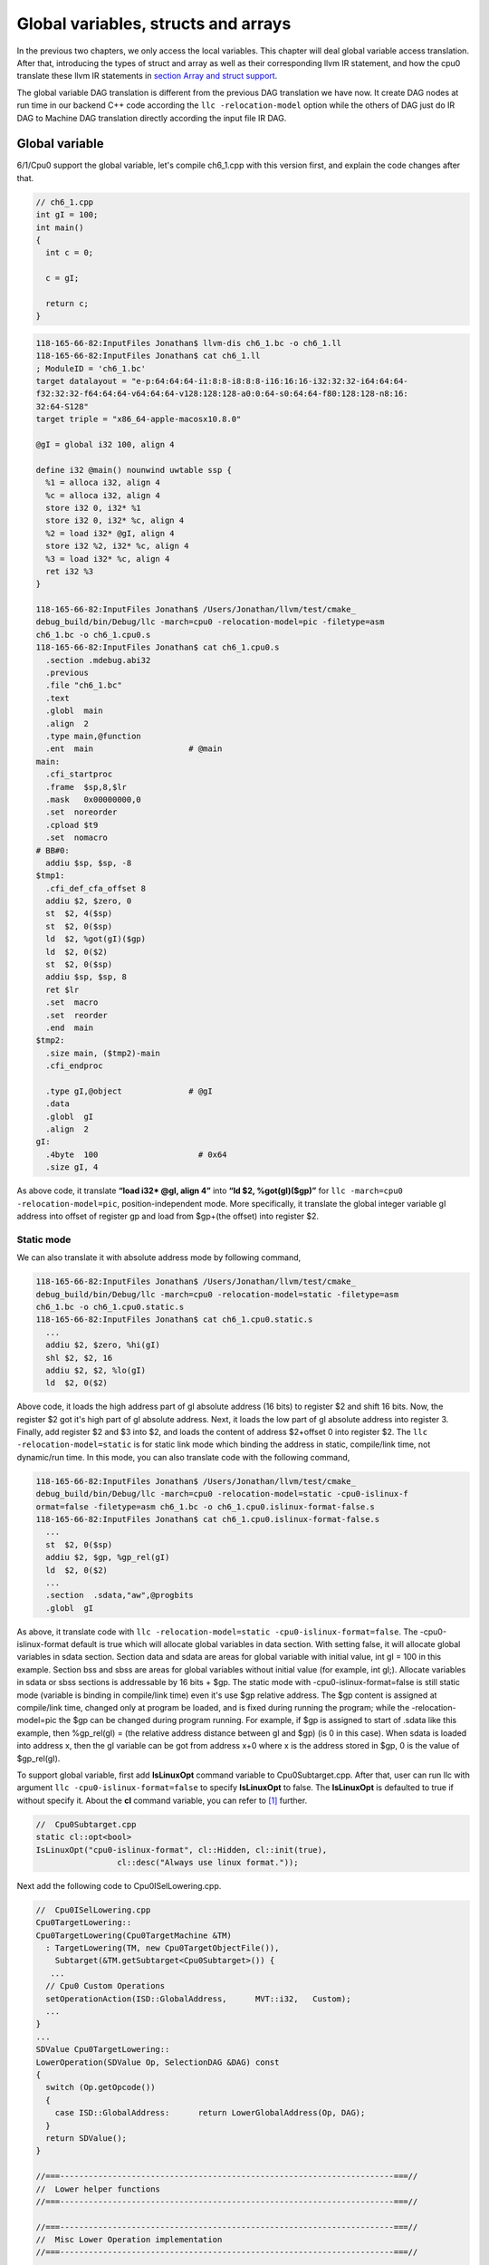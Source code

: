 .. _sec-globalvars:

Global variables, structs and arrays
====================================

In the previous two chapters, we only access the local variables. 
This chapter will deal global variable access translation. 
After that, introducing the types of struct and array as well as  
their corresponding llvm IR statement, and how the cpu0 
translate these llvm IR statements in `section Array and struct support`_. 

The global variable DAG translation is different from the previous DAG 
translation we have now. 
It create DAG nodes at run time in our backend C++ code according the 
``llc -relocation-model`` option while the others of DAG just do IR DAG to 
Machine DAG translation directly according the input file IR DAG.


Global variable
----------------

6/1/Cpu0 support the global variable, let's compile ch6_1.cpp with this version 
first, and explain the code changes after that.

.. code-block:: c++

  // ch6_1.cpp
  int gI = 100; 
  int main() 
  { 
    int c = 0; 
    
    c = gI; 
    
    return c; 
  } 

.. code-block:: bash

  118-165-66-82:InputFiles Jonathan$ llvm-dis ch6_1.bc -o ch6_1.ll 
  118-165-66-82:InputFiles Jonathan$ cat ch6_1.ll
  ; ModuleID = 'ch6_1.bc'
  target datalayout = "e-p:64:64:64-i1:8:8-i8:8:8-i16:16:16-i32:32:32-i64:64:64-
  f32:32:32-f64:64:64-v64:64:64-v128:128:128-a0:0:64-s0:64:64-f80:128:128-n8:16:
  32:64-S128"
  target triple = "x86_64-apple-macosx10.8.0"
  
  @gI = global i32 100, align 4
  
  define i32 @main() nounwind uwtable ssp {
    %1 = alloca i32, align 4
    %c = alloca i32, align 4
    store i32 0, i32* %1
    store i32 0, i32* %c, align 4
    %2 = load i32* @gI, align 4
    store i32 %2, i32* %c, align 4
    %3 = load i32* %c, align 4
    ret i32 %3
  }
  
  118-165-66-82:InputFiles Jonathan$ /Users/Jonathan/llvm/test/cmake_
  debug_build/bin/Debug/llc -march=cpu0 -relocation-model=pic -filetype=asm 
  ch6_1.bc -o ch6_1.cpu0.s
  118-165-66-82:InputFiles Jonathan$ cat ch6_1.cpu0.s
    .section .mdebug.abi32
    .previous
    .file "ch6_1.bc"
    .text
    .globl  main
    .align  2
    .type main,@function
    .ent  main                    # @main
  main:
    .cfi_startproc
    .frame  $sp,8,$lr
    .mask   0x00000000,0
    .set  noreorder
    .cpload $t9
    .set  nomacro
  # BB#0:
    addiu $sp, $sp, -8
  $tmp1:
    .cfi_def_cfa_offset 8
    addiu $2, $zero, 0
    st  $2, 4($sp)
    st  $2, 0($sp)
    ld  $2, %got(gI)($gp)
    ld  $2, 0($2)
    st  $2, 0($sp)
    addiu $sp, $sp, 8
    ret $lr
    .set  macro
    .set  reorder
    .end  main
  $tmp2:
    .size main, ($tmp2)-main
    .cfi_endproc
  
    .type gI,@object              # @gI
    .data
    .globl  gI
    .align  2
  gI:
    .4byte  100                     # 0x64
    .size gI, 4


As above code, it translate **“load i32* @gI, align 4”** into 
**“ld  $2, %got(gI)($gp)”** for ``llc -march=cpu0 -relocation-model=pic``, 
position-independent mode. 
More specifically, it translate the global integer variable gI address into 
offset of register gp and load from $gp+(the offset) into register $2. 


Static mode
~~~~~~~~~~~~

We can also translate it with absolute address mode by following command,

.. code-block:: bash

  118-165-66-82:InputFiles Jonathan$ /Users/Jonathan/llvm/test/cmake_
  debug_build/bin/Debug/llc -march=cpu0 -relocation-model=static -filetype=asm 
  ch6_1.bc -o ch6_1.cpu0.static.s
  118-165-66-82:InputFiles Jonathan$ cat ch6_1.cpu0.static.s 
    ...
    addiu $2, $zero, %hi(gI)
    shl $2, $2, 16
    addiu $2, $2, %lo(gI)
    ld  $2, 0($2) 

Above code, it loads the high address part of gI absolute address (16 bits) to 
register $2 and shift 16 bits. 
Now, the register $2 got it's high part of gI absolute address. 
Next, it loads the low part of gI absolute address into register 3. 
Finally, add register $2 and $3 into $2, and loads the content of address 
$2+offset 0 into register $2. 
The ``llc -relocation-model=static`` is for static link mode which binding the 
address in static, compile/link time, not dynamic/run time. 
In this mode, you can also translate code with the following command,

.. code-block:: bash

  118-165-66-82:InputFiles Jonathan$ /Users/Jonathan/llvm/test/cmake_
  debug_build/bin/Debug/llc -march=cpu0 -relocation-model=static -cpu0-islinux-f
  ormat=false -filetype=asm ch6_1.bc -o ch6_1.cpu0.islinux-format-false.s
  118-165-66-82:InputFiles Jonathan$ cat ch6_1.cpu0.islinux-format-false.s 
    ...
    st  $2, 0($sp)
    addiu $2, $gp, %gp_rel(gI)
    ld  $2, 0($2)
    ...
    .section  .sdata,"aw",@progbits
    .globl  gI

As above, it translate code with ``llc -relocation-model=static 
-cpu0-islinux-format=false``. 
The -cpu0-islinux-format default is true which will allocate global variables 
in data section. 
With setting false, it will allocate global variables in sdata section. 
Section data and sdata are areas for global variable with initial value, 
int gI = 100 in this example. 
Section bss and sbss are areas for global variables without initial value 
(for example, int gI;). 
Allocate variables in sdata or sbss sections is addressable by 16 bits + $gp. 
The static mode with -cpu0-islinux-format=false is still static mode 
(variable is binding in compile/link time) even it's use $gp relative address. 
The $gp content is assigned at compile/link time, changed only at program be 
loaded, and is fixed during running the program; while the -relocation-model=pic 
the $gp can be changed during program running. 
For example, if $gp is assigned to start of .sdata like this example, then 
%gp_rel(gI) = (the relative address distance between gI and $gp) (is 0 in this 
case). 
When sdata is loaded into address x, then the gI variable can be got from 
address x+0 where x is the address stored in $gp, 0 is the value of $gp_rel(gI).

To support global variable, first add **IsLinuxOpt** command variable to 
Cpu0Subtarget.cpp. 
After that, user can run llc with argument ``llc -cpu0-islinux-format=false`` 
to specify **IsLinuxOpt** to false. 
The **IsLinuxOpt** is defaulted to true if without specify it. 
About the **cl** command variable, you can refer to [#]_ further.

.. code-block:: c++

  //  Cpu0Subtarget.cpp
  static cl::opt<bool>
  IsLinuxOpt("cpu0-islinux-format", cl::Hidden, cl::init(true),
                   cl::desc("Always use linux format."));
    
Next add the following code to Cpu0ISelLowering.cpp.

.. code-block:: c++

  //  Cpu0ISelLowering.cpp
  Cpu0TargetLowering::
  Cpu0TargetLowering(Cpu0TargetMachine &TM)
    : TargetLowering(TM, new Cpu0TargetObjectFile()),
      Subtarget(&TM.getSubtarget<Cpu0Subtarget>()) {
     ...
    // Cpu0 Custom Operations
    setOperationAction(ISD::GlobalAddress,      MVT::i32,   Custom);
    ...
  }
  ...
  SDValue Cpu0TargetLowering::
  LowerOperation(SDValue Op, SelectionDAG &DAG) const
  {
    switch (Op.getOpcode())
    {
      case ISD::GlobalAddress:      return LowerGlobalAddress(Op, DAG);
    }
    return SDValue();
  }
    
  //===----------------------------------------------------------------------===//
  //  Lower helper functions
  //===----------------------------------------------------------------------===//
    
  //===----------------------------------------------------------------------===//
  //  Misc Lower Operation implementation
  //===----------------------------------------------------------------------===//
    
  SDValue Cpu0TargetLowering::LowerGlobalAddress(SDValue Op,
                                                 SelectionDAG &DAG) const {
    // FIXME there isn't actually debug info here
    DebugLoc dl = Op.getDebugLoc();
    const GlobalValue *GV = cast<GlobalAddressSDNode>(Op)->getGlobal();
    
    if (getTargetMachine().getRelocationModel() != Reloc::PIC_) {
      SDVTList VTs = DAG.getVTList(MVT::i32);
    
      Cpu0TargetObjectFile &TLOF = (Cpu0TargetObjectFile&)getObjFileLowering();
    
      // %gp_rel relocation
      if (TLOF.IsGlobalInSmallSection(GV, getTargetMachine())) {
        SDValue GA = DAG.getTargetGlobalAddress(GV, dl, MVT::i32, 0,
                                                Cpu0II::MO_GPREL);
        SDValue GPRelNode = DAG.getNode(Cpu0ISD::GPRel, dl, VTs, &GA, 1);
        SDValue GOT = DAG.getGLOBAL_OFFSET_TABLE(MVT::i32);
        return DAG.getNode(ISD::ADD, dl, MVT::i32, GOT, GPRelNode);
      }
      // %hi/%lo relocation
      SDValue GAHi = DAG.getTargetGlobalAddress(GV, dl, MVT::i32, 0,
                                                Cpu0II::MO_ABS_HI);
      SDValue GALo = DAG.getTargetGlobalAddress(GV, dl, MVT::i32, 0,
                                                Cpu0II::MO_ABS_LO);
      SDValue HiPart = DAG.getNode(Cpu0ISD::Hi, dl, VTs, &GAHi, 1);
      SDValue Lo = DAG.getNode(Cpu0ISD::Lo, dl, MVT::i32, GALo);
      return DAG.getNode(ISD::ADD, dl, MVT::i32, HiPart, Lo);
    }
    
    EVT ValTy = Op.getValueType();
    bool HasGotOfst = (GV->hasInternalLinkage() ||
                       (GV->hasLocalLinkage() && !isa<Function>(GV)));
    unsigned GotFlag = (HasGotOfst ? Cpu0II::MO_GOT : Cpu0II::MO_GOT16);
    SDValue GA = DAG.getTargetGlobalAddress(GV, dl, ValTy, 0, GotFlag);
    GA = DAG.getNode(Cpu0ISD::Wrapper, dl, ValTy, GetGlobalReg(DAG, ValTy), GA);
    SDValue ResNode = DAG.getLoad(ValTy, dl, DAG.getEntryNode(), GA,
                                  MachinePointerInfo(), false, false, false, 0);
    // On functions and global targets not internal linked only
    // a load from got/GP is necessary for PIC to work.
    if (!HasGotOfst)
      return ResNode;
    SDValue GALo = DAG.getTargetGlobalAddress(GV, dl, ValTy, 0,
                                                          Cpu0II::MO_ABS_LO);
    SDValue Lo = DAG.getNode(Cpu0ISD::Lo, dl, ValTy, GALo);
    return DAG.getNode(ISD::ADD, dl, ValTy, ResNode, Lo);
  }

The setOperationAction(ISD::GlobalAddress, MVT::i32, Custom) tells ``llc`` that 
we implement global address operation in C++ function 
Cpu0TargetLowering::LowerOperation() and llvm will call this function only when 
llvm want to translate IR DAG of loading global variable into machine code. 
Since may have many Custom type of setOperationAction(ISD::XXX, MVT::XXX, 
Custom) in construction function Cpu0TargetLowering(), and llvm will call 
Cpu0TargetLowering::LowerOperation() for each ISD IR DAG node of Custom type 
translation. The global address access can be identified by check the DAG node of 
opcode is ISD::GlobalAddress. 
For static mode, LowerGlobalAddress() will check the translation is for 
IsGlobalInSmallSection() or not. 
When IsLinuxOpt is true and static mode, IsGlobalInSmallSection() always 
return false. 
LowerGlobalAddress() will translate global variable by create 2 DAG IR nodes 
ABS_HI and ABS_LO for high part and low part of address and one extra node ADD. 
List it again as follows.

.. code-block:: c++

    //  Cpu0ISelLowering.cpp
    ...
        // %hi/%lo relocation
        SDValue GAHi = DAG.getTargetGlobalAddress(GV, dl, MVT::i32, 0,
                                                  Cpu0II::MO_ABS_HI);
        SDValue GALo = DAG.getTargetGlobalAddress(GV, dl, MVT::i32, 0,
                                                  Cpu0II::MO_ABS_LO);
        SDValue HiPart = DAG.getNode(Cpu0ISD::Hi, dl, VTs, &GAHi, 1);
        SDValue Lo = DAG.getNode(Cpu0ISD::Lo, dl, MVT::i32, GALo);
        return DAG.getNode(ISD::ADD, dl, MVT::i32, HiPart, Lo);
    
The DAG list form for these three DAG nodes as above code created can be 
represented as (ADD (Hi(h1, h2), Lo (l1, l2)). 
Since some DAG nodes are not with two arguments, we will define the list as 
(ADD (Hi (...), Lo (...)) or (ADD (Hi, Lo)) sometimes in this book. 
The corresponding machine instructions of these three IR nodes are defined in 
Cpu0InstrInfo.td as follows,

.. code-block:: c++

  //  Cpu0InstrInfo.td
  ...
  // Hi and Lo nodes are used to handle global addresses. Used on
  // Cpu0ISelLowering to lower stuff like GlobalAddress, ExternalSymbol
  // static model. (nothing to do with Cpu0 Registers Hi and Lo)
  def Cpu0Hi    : SDNode<"Cpu0ISD::Hi", SDTIntUnaryOp>;
  def Cpu0Lo    : SDNode<"Cpu0ISD::Lo", SDTIntUnaryOp>;
  def Cpu0GPRel : SDNode<"Cpu0ISD::GPRel", SDTIntUnaryOp>;
  ...
  // hi/lo relocs
  def : Pat<(Cpu0Hi tglobaladdr:$in), (SHL (ADDiu ZERO, tglobaladdr:$in), 16)>;
  // Expect cpu0 add LUi support, like Mips
  //def : Pat<(Cpu0Hi tglobaladdr:$in), (LUi tglobaladdr:$in)>;
  def : Pat<(Cpu0Lo tglobaladdr:$in), (ADDiu ZERO, tglobaladdr:$in)>;
  
  def : Pat<(add CPURegs:$hi, (Cpu0Lo tglobaladdr:$lo)),
        (ADDiu CPURegs:$hi, tglobaladdr:$lo)>;
  
  // gp_rel relocs
  def : Pat<(add CPURegs:$gp, (Cpu0GPRel tglobaladdr:$in)),
        (ADDiu CPURegs:$gp, tglobaladdr:$in)>;

Above code meaning translate ABS_HI into ADDiu and SHL two instructions. 
Remember the DAG and Instruction Selection introduced in chapter "Back end 
structure", DAG list 
(SHL (ADDiu ...), 16) meaning DAG node ADDiu and it's parent DAG node SHL two 
instructions nodes is for list IR DAG ABS_HI. 
The Pat<> has two list DAG representation. 
The left is IR DAG and the right is machine instruction DAG. 
So after Instruction Selection and Register Allocation, it translate ABS_HI to,

.. code-block:: c++

  addiu $2, %hi(gI) 
  shl $2, $2, 16 

According above code, we know llvm allocate register $2 for the output operand 
of ADDiu instruction and $2 for SHL instruction in this example. 
Since (SHL (ADDiu), 16), the ADDiu output result will be the SHL first register. 
The result is **“shl $2, 16”**. 
Above Pat<> also define DAG list (add $hi, (ABS_LO)) will be translated into 
(ADD $hi, (ADDiu ZERO, ...)) where ADD is machine instruction **add** and ADDiu 
is machine instruction **ldi** which defined in Cpu0InstrInfo.td too. 
Remember (add $hi, (ABS_LO)) meaning add DAG has two operands, the first is $hi 
and the second is the register which the ABS_LO output result register save to. 
So, the IR DAG pattern and it's corresponding machine instruction node as 
follows,

.. code-block:: c++

  addiu $3, %lo(gI)  // def : Pat<(Cpu0Lo tglobaladdr:$in), (ADDiu ZERO, 
                     // tglobaladdr:$in)>;
    
  // def : Pat<(add CPURegs:$hi, (Cpu0Lo tglobaladdr:$lo)), (ADD CPURegs:$hi, 
  //  (LDI ZERO, tglobaladdr:$lo))>;
  // So, the second register for add is the output register of ABS_LO IR DAG 
  //  translation result saved to;
  // Since LowerGlobalAddress() create list (ADD (Hi, Lo)) with 3 DAG nodes, 
  //  the Hi output register $2 will be the first input register for add.
     add $2, $2, $3   
    
After translated as above, the register $2 is the global variable address, so 
get the global variable by IR DAG load will translate into machine instruction 
as follows,

.. code-block:: c++

  %2 = load i32* @gI, align 4 
  =>  ld  $2, 0($2) 

When IsLinuxOpt is false and static mode, LowerGlobalAddress() will run the 
following code to create a DAG list (ADD GOT, GPRel).

.. code-block:: c++

  // %gp_rel relocation
  if (TLOF.IsGlobalInSmallSection(GV, getTargetMachine())) {
    SDValue GA = DAG.getTargetGlobalAddress(GV, dl, MVT::i32, 0,
                                              Cpu0II::MO_GPREL);
    SDValue GPRelNode = DAG.getNode(Cpu0ISD::GPRel, dl, VTs, &GA, 1);
    SDValue GOT = DAG.getGLOBAL_OFFSET_TABLE(MVT::i32);
    return DAG.getNode(ISD::ADD, dl, MVT::i32, GOT, GPRelNode);
  }


As mentioned just before, all global variables allocated in sdata or sbss 
sections which is addressable by 16 bits + $gp in compile/link time (address 
binding in compile time). 
It's equal to offset+GOT where GOT is the base address for global variable and 
offset is 16 bits. 
Now, according the following Cpu0InstrInfo.td definition,

.. code-block:: c++

  //  Cpu0InstrInfo.td
  def Cpu0GPRel : SDNode<"Cpu0ISD::GPRel", SDTIntUnaryOp>;
  ...
  // gp_rel relocs
  def : Pat<(add CPURegs:$gp, (Cpu0GPRel tglobaladdr:$in)),
            (ADD CPURegs:$gp, (ADDiu ZERO, tglobaladdr:$in))>;

It translate global variable address of list (ADD GOT, GPRel) into machine 
instructions as follows,

.. code-block:: c++

  addiu $2, $gp, %gp_rel(gI)


PIC mode
~~~~~~~~~

When PIC mode, LowerGlobalAddress() will create the DAG list (load 
DAG.getEntryNode(), (Wrapper GetGlobalReg(), GA)) by the following code and 
the code in Cpu0ISeleDAGToDAG.cpp as follows,

.. code-block:: c++

    ...
    bool HasGotOfst = (GV->hasInternalLinkage() || 
                       (GV->hasLocalLinkage() && !isa<Function>(GV))); 
    unsigned GotFlag = (HasGotOfst ? Cpu0II::MO_GOT : Cpu0II::MO_GOT16); 
    SDValue GA = DAG.getTargetGlobalAddress(GV, dl, ValTy, 0, GotFlag); 
    GA = DAG.getNode(Cpu0ISD::Wrapper, dl, ValTy, GetGlobalReg(DAG, ValTy), GA); 
    SDValue ResNode = DAG.getLoad(ValTy, dl, DAG.getEntryNode(), GA, 
                                  MachinePointerInfo(), false, false, false, 0); 
    // On functions and global targets not internal linked only 
    // a load from got/GP is necessary for PIC to work. 
    if (!HasGotOfst) 
      return ResNode;
    ...
    
  // Cpu0ISelDAGToDAG.cpp
  /// ComplexPattern used on Cpu0InstrInfo
  /// Used on Cpu0 Load/Store instructions
  bool Cpu0DAGToDAGISel::
  SelectAddr(SDNode *Parent, SDValue Addr, SDValue &Base, SDValue &Offset) {
    ...
    // on PIC code Load GA
    if (Addr.getOpcode() == Cpu0ISD::Wrapper) {
      Base   = Addr.getOperand(0);
      Offset = Addr.getOperand(1);
      return true;
    }
    ...
  }

Then it translate into the following code,

.. code-block:: c++

  ld  $2, %got(gI)($gp) 

Where DAG.getEntryNode() is the register $2 which decided by Register Allocator
; DAG.getNode(Cpu0ISD::Wrapper, dl, ValTy, GetGlobalReg(DAG, ValTy), GA) is 
translated into Base=$gp as well as the 16 bits Offset for $gp.

Apart from above code, add the following code to Cpu0AsmPrinter.cpp and it will 
emit .cpload asm pseudo instruction,

.. code-block:: c++

  // Cpu0AsmPrinter.cpp
  /// EmitFunctionBodyStart - Targets can override this to emit stuff before
  /// the first basic block in the function.
  void Cpu0AsmPrinter::EmitFunctionBodyStart() {
  ...
      // Emit .cpload directive if needed.
      if (EmitCPLoad)
      //- .cpload $t9
        OutStreamer.EmitRawText(StringRef("\t.cpload\t$t9"));
  ...
  }
    
  // ch6_1.cpu0.s
      .cpload $t9 
      .set    nomacro 
  # BB#0: 
      ldi $sp, -8

According Mips Application Binary Interface (ABI), $t9 ($25) is the register 
used in jalr $25 for long distance function pointer (far subroutine call). 
The jal %subroutine has 24 bits range of address offset relative to Program 
Counter (PC) while jalr has 32 bits address range in register size is 32 bits. 
One example of PIC mode is used in share library. 
Share library is re-entry code which can be loaded in different memory address 
decided on run time. 
The static mode (absolute address mode) is usually designed to load in specific 
memory address decided on compile time. Since share library can be loaded in 
different memory address, the global variable address cannot be decided in 
compile time. 
As above, the global variable address is translated into the relative address 
of $gp. 
In example code ch6_1.ll, .cpload is a asm pseudo instruction just before the 
first instruction of main(), ldi. 
When the share library main() function be loaded, the loader will assign the 
$t9 value to $gp when it meet “.cpload $t9”. 
After that, the $gp value is $9 which point to main(), and the global variable 
address is the relative address to main().


Global variable print support
~~~~~~~~~~~~~~~~~~~~~~~~~~~~~~

Above code is for global address DAG translation. 
Next, add the following code to Cpu0MCInstLower.cpp, Cpu0InstPrinter.cpp and 
Cpu0ISelLowering.cpp for global variable printing operand function.

.. code-block:: c++

  // Cpu0MCInstLower.cpp
  MCOperand Cpu0MCInstLower::LowerSymbolOperand(const MachineOperand &MO,
                                                MachineOperandType MOTy,
                                                unsigned Offset) const {
    MCSymbolRefExpr::VariantKind Kind;
    const MCSymbol *Symbol;
    
    switch(MO.getTargetFlags()) {
    default:                   llvm_unreachable("Invalid target flag!"); 
  // Cpu0_GPREL is for llc -march=cpu0 -relocation-model=static 
  //  -cpu0-islinux-format=false (global var in .sdata) 
    case Cpu0II::MO_GPREL:     Kind = MCSymbolRefExpr::VK_Cpu0_GPREL; break; 
    
    case Cpu0II::MO_GOT16:     Kind = MCSymbolRefExpr::VK_Cpu0_GOT16; break; 
    case Cpu0II::MO_GOT:       Kind = MCSymbolRefExpr::VK_Cpu0_GOT; break; 
  // ABS_HI and ABS_LO is for llc -march=cpu0 -relocation-model=static 
  //  (global var in .data) 
    case Cpu0II::MO_ABS_HI:    Kind = MCSymbolRefExpr::VK_Cpu0_ABS_HI; break; 
    case Cpu0II::MO_ABS_LO:    Kind = MCSymbolRefExpr::VK_Cpu0_ABS_LO; break;
    }
    
    switch (MOTy) {
    case MachineOperand::MO_GlobalAddress:
      Symbol = Mang->getSymbol(MO.getGlobal());
      break;
    
    default:
      llvm_unreachable("<unknown operand type>");
    }
    ...
  }
    
  MCOperand Cpu0MCInstLower::LowerOperand(const MachineOperand& MO,
                                            unsigned offset) const {
    MachineOperandType MOTy = MO.getType();
    
    switch (MOTy) {
    ...
    case MachineOperand::MO_GlobalAddress:
      return LowerSymbolOperand(MO, MOTy, offset);
    ...
   }
    
  // Cpu0InstPrinter.cpp
  ...
  static void printExpr(const MCExpr *Expr, raw_ostream &OS) {
    ...
    switch (Kind) {
    default:                                 llvm_unreachable("Invalid kind!");
    case MCSymbolRefExpr::VK_None:           break;
  // Cpu0_GPREL is for llc -march=cpu0 -relocation-model=static
    case MCSymbolRefExpr::VK_Cpu0_GPREL:     OS << "%gp_rel("; break;
    case MCSymbolRefExpr::VK_Cpu0_GOT16:     OS << "%got(";    break;
    case MCSymbolRefExpr::VK_Cpu0_GOT:       OS << "%got(";    break;
    case MCSymbolRefExpr::VK_Cpu0_ABS_HI:    OS << "%hi(";     break;
    case MCSymbolRefExpr::VK_Cpu0_ABS_LO:    OS << "%lo(";     break;
    }
    ...
  }

  Cpu0ISelLowering.cpp
  ...
  // The following function is for llc -debug DAG node name printing.
  const char *Cpu0TargetLowering::getTargetNodeName(unsigned Opcode) const {
    switch (Opcode) {
    case Cpu0ISD::JmpLink:           return "Cpu0ISD::JmpLink";
    case Cpu0ISD::Hi:                return "Cpu0ISD::Hi";
    case Cpu0ISD::Lo:                return "Cpu0ISD::Lo";
    case Cpu0ISD::GPRel:             return "Cpu0ISD::GPRel";
    case Cpu0ISD::Ret:               return "Cpu0ISD::Ret";
    case Cpu0ISD::DivRem:            return "MipsISD::DivRem";
    case Cpu0ISD::DivRemU:           return "MipsISD::DivRemU";
    case Cpu0ISD::Wrapper:           return "Cpu0ISD::Wrapper";
    default:                         return NULL;
    }
  }



OS is the output stream which output to the assembly file.


Summary
~~~~~~~~

The global variable Instruction Selection for DAG translation is not like the 
ordinary IR node translation, it has static (absolute address) and PIC mode. 
Backend deal this translation by create DAG nodes in function 
LowerGlobalAddress() which called by LowerOperation(). 
Function LowerOperation() take care all Custom type of operation. 
Backend set global address as Custom operation by 
**”setOperationAction(ISD::GlobalAddress, MVT::i32, Custom);”** in 
Cpu0TargetLowering() constructor. 
Different address mode has it's corresponding DAG list be created. 
By set the pattern Pat<> in Cpu0InstrInfo.td, the llvm can apply the compiler 
mechanism, pattern match, in the Instruction Selection stage.

There are three type for setXXXAction(), Promote, Expand and Custom. 
Except Custom, the other two usually no need to coding. 
The section "Instruction Selector" of [#]_ is the references.

Array and struct support
-------------------------

LLVM use getelementptr to represent the array and struct type in C. 
Please reference section getelementptr of [#]_. 
For ch6_2.cpp, the llvm IR as follows,

.. code-block:: c++

  // ch6_2.cpp
  struct Date
  {
      int year;
      int month;
      int day;
  };
    
  Date date = {2012, 10, 12};
  int a[3] = {2012, 10, 12};
    
  int main()
  {
      int day = date.day;
      int i = a[1];
    
      return 0;
  }

.. code-block:: bash

  // ch6_2.ll
  ; ModuleID = 'ch6_2.bc'
  target datalayout = "e-p:32:32:32-i1:8:8-i8:8:8-i16:16:16-i32:32:32-i64:32:64-
  f32:32:32-f64:32:64-v64:64:64-v128:128:128-a0:0:64-f80:128:128-n8:16:32-S128"
  target triple = "i386-apple-macosx10.8.0"
    
  %struct.Date = type { i32, i32, i32 }
    
  @date = global %struct.Date { i32 2012, i32 10, i32 12 }, align 4
  @a = global [3 x i32] [i32 2012, i32 10, i32 12], align 4
    
  define i32 @main() nounwind ssp {
  entry:
    %retval = alloca i32, align 4
    %day = alloca i32, align 4
    %i = alloca i32, align 4
    store i32 0, i32* %retval
    %0 = load i32* getelementptr inbounds (%struct.Date* @date, i32 0, i32 2), 
    align 4
    store i32 %0, i32* %day, align 4
    %1 = load i32* getelementptr inbounds ([3 x i32]* @a, i32 0, i32 1), align 4
    store i32 %1, i32* %i, align 4
    ret i32 0
  }
    
Run 6/1/Cpu0 with ch6_2.bc on static mode will get the incorrect asm file as 
follows,

.. code-block:: bash

  118-165-66-82:InputFiles Jonathan$ /Users/Jonathan/llvm/test/cmake_
  debug_build/bin/Debug/llc -march=cpu0 -relocation-model=static -filetype=asm 
  ch6_2.bc -o ch6_2.cpu0.static.s
  118-165-66-82:InputFiles Jonathan$ cat ch6_2.cpu0.static.s 
    .section .mdebug.abi32
    .previous
    .file "ch6_2.bc"
    .text
    .globl  main
    .align  2
    .type main,@function
    .ent  main                    # @main
  main:
    .cfi_startproc
    .frame  $sp,16,$lr
    .mask   0x00000000,0
    .set  noreorder
    .set  nomacro
  # BB#0:
    addiu $sp, $sp, -16
  $tmp1:
    .cfi_def_cfa_offset 16
    addiu $2, $zero, 0
    st  $2, 12($sp)
    addiu $2, $zero, %hi(date)
    shl $2, $2, 16
    addiu $2, $2, %lo(date)
    ld  $2, 0($2)   // the correct one is   ld  $2, 8($2)
    st  $2, 8($sp)
    addiu $2, $zero, %hi(a)
    shl $2, $2, 16
    addiu $2, $2, %lo(a)
    ld  $2, 0($2)
    st  $2, 4($sp)
    addiu $sp, $sp, 16
    ret $lr
    .set  macro
    .set  reorder
    .end  main
  $tmp2:
    .size main, ($tmp2)-main
    .cfi_endproc
  
    .type date,@object            # @date
    .data
    .globl  date
    .align  2
  date:
    .4byte  2012                    # 0x7dc
    .4byte  10                      # 0xa
    .4byte  12                      # 0xc
    .size date, 12
  
    .type a,@object               # @a
    .globl  a
    .align  2
  a:
    .4byte  2012                    # 0x7dc
    .4byte  10                      # 0xa
    .4byte  12                      # 0xc
    .size a, 12


For **“day = date.day”**, the correct one is **“ld $2, 8($2)”**, not 
**“ld $2, 0($2)”**, since date.day is offset 8(date). 
Type int is 4 bytes in cpu0, and the date.day has fields year and month before 
it. 
Let use debug option in llc to see what's wrong,

.. code-block:: bash

  jonathantekiimac:InputFiles Jonathan$ /Users/Jonathan/llvm/test/
  cmake_debug_build/bin/Debug/llc -march=cpu0 -debug -relocation-model=static 
  -filetype=asm ch6_2.bc -o ch6_2.cpu0.static.s
  ...
  === main
  Initial selection DAG: BB#0 'main:entry'
  SelectionDAG has 20 nodes:
    0x7f7f5b02d210: i32 = undef [ORD=1]
    
        0x7f7f5ac10590: ch = EntryToken [ORD=1]
    
        0x7f7f5b02d010: i32 = Constant<0> [ORD=1]
    
        0x7f7f5b02d110: i32 = FrameIndex<0> [ORD=1]
    
        0x7f7f5b02d210: <multiple use>
      0x7f7f5b02d310: ch = store 0x7f7f5ac10590, 0x7f7f5b02d010, 0x7f7f5b02d110, 
      0x7f7f5b02d210<ST4[%retval]> [ORD=1]
    
        0x7f7f5b02d410: i32 = GlobalAddress<%struct.Date* @date> 0 [ORD=2]
    
        0x7f7f5b02d510: i32 = Constant<8> [ORD=2]
    
      0x7f7f5b02d610: i32 = add 0x7f7f5b02d410, 0x7f7f5b02d510 [ORD=2]
    
      0x7f7f5b02d210: <multiple use>
    0x7f7f5b02d710: i32,ch = load 0x7f7f5b02d310, 0x7f7f5b02d610, 0x7f7f5b02d210
    <LD4[getelementptr inbounds (%struct.Date* @date, i32 0, i32 2)]> [ORD=3]
    
    0x7f7f5b02db10: i64 = Constant<4>
    
        0x7f7f5b02d710: <multiple use>
        0x7f7f5b02d710: <multiple use>
        0x7f7f5b02d810: i32 = FrameIndex<1> [ORD=4]
  
        0x7f7f5b02d210: <multiple use>
      0x7f7f5b02d910: ch = store 0x7f7f5b02d710:1, 0x7f7f5b02d710, 0x7f7f5b02d810,
       0x7f7f5b02d210<ST4[%day]> [ORD=4]
  
        0x7f7f5b02da10: i32 = GlobalAddress<[3 x i32]* @a> 0 [ORD=5]
    
        0x7f7f5b02dc10: i32 = Constant<4> [ORD=5]
    
      0x7f7f5b02dd10: i32 = add 0x7f7f5b02da10, 0x7f7f5b02dc10 [ORD=5]
    
      0x7f7f5b02d210: <multiple use>
    0x7f7f5b02de10: i32,ch = load 0x7f7f5b02d910, 0x7f7f5b02dd10, 0x7f7f5b02d210
    <LD4[getelementptr inbounds ([3 x i32]* @a, i32 0, i32 1)]> [ORD=6]
    
  ...
    
    
  Replacing.3 0x7f7f5b02dd10: i32 = add 0x7f7f5b02da10, 0x7f7f5b02dc10 [ORD=5]
    
  With: 0x7f7f5b030010: i32 = GlobalAddress<[3 x i32]* @a> + 4
    
    
  Replacing.3 0x7f7f5b02d610: i32 = add 0x7f7f5b02d410, 0x7f7f5b02d510 [ORD=2]
    
  With: 0x7f7f5b02db10: i32 = GlobalAddress<%struct.Date* @date> + 8
    
  Optimized lowered selection DAG: BB#0 'main:entry'
  SelectionDAG has 15 nodes:
    0x7f7f5b02d210: i32 = undef [ORD=1]
    
        0x7f7f5ac10590: ch = EntryToken [ORD=1]
    
        0x7f7f5b02d010: i32 = Constant<0> [ORD=1]
    
        0x7f7f5b02d110: i32 = FrameIndex<0> [ORD=1]
    
        0x7f7f5b02d210: <multiple use>
      0x7f7f5b02d310: ch = store 0x7f7f5ac10590, 0x7f7f5b02d010, 0x7f7f5b02d110, 
      0x7f7f5b02d210<ST4[%retval]> [ORD=1]
    
      0x7f7f5b02db10: i32 = GlobalAddress<%struct.Date* @date> + 8
    
      0x7f7f5b02d210: <multiple use>
    0x7f7f5b02d710: i32,ch = load 0x7f7f5b02d310, 0x7f7f5b02db10, 0x7f7f5b02d210
    <LD4[getelementptr inbounds (%struct.Date* @date, i32 0, i32 2)]> [ORD=3]
    
        0x7f7f5b02d710: <multiple use>
        0x7f7f5b02d710: <multiple use>
        0x7f7f5b02d810: i32 = FrameIndex<1> [ORD=4]
    
        0x7f7f5b02d210: <multiple use>
      0x7f7f5b02d910: ch = store 0x7f7f5b02d710:1, 0x7f7f5b02d710, 0x7f7f5b02d810,
       0x7f7f5b02d210<ST4[%day]> [ORD=4]
    
      0x7f7f5b030010: i32 = GlobalAddress<[3 x i32]* @a> + 4
    
      0x7f7f5b02d210: <multiple use>
    0x7f7f5b02de10: i32,ch = load 0x7f7f5b02d910, 0x7f7f5b030010, 0x7f7f5b02d210
    <LD4[getelementptr inbounds ([3 x i32]* @a, i32 0, i32 1)]> [ORD=6]
    
  ...


By ``llc -debug``, you can see the DAG translation process. 
As above, the DAG list 
for date.day (add GlobalAddress<[3 x i32]* @a> 0, Constant<8>) with 3 nodes is 
replaced by 1 node GlobalAddress<%struct.Date* @date> + 8. 
The DAG list for a[1] is same. 
The replacement occurs since TargetLowering.cpp::isOffsetFoldingLegal(...) 
return true in ``llc -static`` static addressing mode as below. 
In Cpu0 the **ld** instruction format is **“ld $r1, offset($r2)”** which 
meaning load $r2 address+offset to $r1. 
So, we just replace the isOffsetFoldingLegal(...) function by override 
mechanism as below.

.. code-block:: c++

  // TargetLowering.cpp
  bool
  TargetLowering::isOffsetFoldingLegal(const GlobalAddressSDNode *GA) const {
    // Assume that everything is safe in static mode.
    if (getTargetMachine().getRelocationModel() == Reloc::Static)
      return true;
    
    // In dynamic-no-pic mode, assume that known defined values are safe.
    if (getTargetMachine().getRelocationModel() == Reloc::DynamicNoPIC &&
       GA &&
       !GA->getGlobal()->isDeclaration() &&
       !GA->getGlobal()->isWeakForLinker())
    return true;
    
    // Otherwise assume nothing is safe.
    return false;
  }
    
  // Cpu0TargetLowering.cpp
  bool
  Cpu0TargetLowering::isOffsetFoldingLegal(const GlobalAddressSDNode *GA) const {
    // The Cpu0 target isn't yet aware of offsets.
    return false;
  }

Beyond that, we need to add the following code fragment to Cpu0ISelDAGToDAG.cpp,

.. code-block:: c++

  //  Cpu0ISelDAGToDAG.cpp
  /// ComplexPattern used on Cpu0InstrInfo
  /// Used on Cpu0 Load/Store instructions
  bool Cpu0DAGToDAGISel::
  SelectAddr(SDNode *Parent, SDValue Addr, SDValue &Base, SDValue &Offset) {
  ...
    // Addresses of the form FI+const or FI|const
    if (CurDAG->isBaseWithConstantOffset(Addr)) {
      ConstantSDNode *CN = dyn_cast<ConstantSDNode>(Addr.getOperand(1));
      if (isInt<16>(CN->getSExtValue())) {
    
        // If the first operand is a FI, get the TargetFI Node
        if (FrameIndexSDNode *FIN = dyn_cast<FrameIndexSDNode>
                                            (Addr.getOperand(0)))
          Base = CurDAG->getTargetFrameIndex(FIN->getIndex(), ValTy);
        else
          Base = Addr.getOperand(0);
    
        Offset = CurDAG->getTargetConstant(CN->getZExtValue(), ValTy);
        return true;
      }
    }
  }

Recall we have translated DAG list for date.day 
(add GlobalAddress<[3 x i32]* @a> 0, Constant<8>) into 
(add (add Cpu0ISD::Hi (Cpu0II::MO_ABS_HI), Cpu0ISD::Lo(Cpu0II::MO_ABS_LO)), 
Constant<8>) by the following code in Cpu0ISelLowering.cpp.

.. code-block:: c++

  // Cpu0ISelLowering.cpp
  SDValue Cpu0TargetLowering::LowerGlobalAddress(SDValue Op,
                                      SelectionDAG &DAG) const {
    ...
      // %hi/%lo relocation
      SDValue GAHi = DAG.getTargetGlobalAddress(GV, dl, MVT::i32, 0,
                                                Cpu0II::MO_ABS_HI);
      SDValue GALo = DAG.getTargetGlobalAddress(GV, dl, MVT::i32, 0,
                                                Cpu0II::MO_ABS_LO);
      SDValue HiPart = DAG.getNode(Cpu0ISD::Hi, dl, VTs, &GAHi, 1);
      SDValue Lo = DAG.getNode(Cpu0ISD::Lo, dl, MVT::i32, GALo);
      return DAG.getNode(ISD::ADD, dl, MVT::i32, HiPart, Lo);
    ...
  }

So, when the SelectAddr(...) of Cpu0ISelDAGToDAG.cpp is called. 
The Addr SDValue in SelectAddr(..., Addr, ...) is DAG list for date.day 
(add (add Cpu0ISD::Hi (Cpu0II::MO_ABS_HI), Cpu0ISD::Lo(Cpu0II::MO_ABS_LO)), 
Constant<8>). 
Since Addr.getOpcode() = ISD:ADD, Addr.getOperand(0) = 
(add Cpu0ISD::Hi (Cpu0II::MO_ABS_HI), Cpu0ISD::Lo(Cpu0II::MO_ABS_LO)) and 
Addr.getOperand(1).getOpcode() = ISD::Constant, the Base = SDValue 
(add Cpu0ISD::Hi (Cpu0II::MO_ABS_HI), Cpu0ISD::Lo(Cpu0II::MO_ABS_LO)) and 
Offset = Constant<8>. 
After set Base and Offset, the load DAG will translate the global address 
date.day into machine instruction **“ld $r1, 8($r2)”** in Instruction Selection 
stage.

6/2/Cpu0 include these changes as above, you can run it with ch6_2.cpp to get 
the correct generated instruction **“ld $r1, 8($r2)”** for date.day access, as 
follows.


.. code-block:: bash

  ...
  ld  $2, 8($2)
  st  $2, 8($sp)
  addiu $2, $zero, %hi(a)
  shl $2, $2, 16
  addiu $2, $2, %lo(a)
  ld  $2, 4($2)



.. _section Global variable:
    http://jonathan2251.github.com/lbd/globalvar.html#global-variable

.. _section Array and struct support:
    http://jonathan2251.github.com/lbd/globalvar.html#array-and-struct-support

.. [#] http://llvm.org/docs/CommandLine.html

.. [#] http://llvm.org/docs/WritingAnLLVMBackend.html

.. [#] http://llvm.org/docs/LangRef.html
